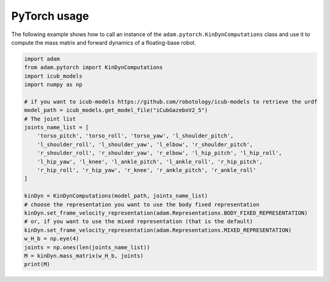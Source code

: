PyTorch usage
=============

The following example shows how to call an instance of the ``adam.pytorch.KinDynComputations`` class and use it to compute the mass matrix and forward dynamics of a floating-base robot.

.. code-block:: python

    import adam
    from adam.pytorch import KinDynComputations
    import icub_models
    import numpy as np

    # if you want to icub-models https://github.com/robotology/icub-models to retrieve the urdf
    model_path = icub_models.get_model_file("iCubGazeboV2_5")
    # The joint list
    joints_name_list = [
        'torso_pitch', 'torso_roll', 'torso_yaw', 'l_shoulder_pitch',
        'l_shoulder_roll', 'l_shoulder_yaw', 'l_elbow', 'r_shoulder_pitch',
        'r_shoulder_roll', 'r_shoulder_yaw', 'r_elbow', 'l_hip_pitch', 'l_hip_roll',
        'l_hip_yaw', 'l_knee', 'l_ankle_pitch', 'l_ankle_roll', 'r_hip_pitch',
        'r_hip_roll', 'r_hip_yaw', 'r_knee', 'r_ankle_pitch', 'r_ankle_roll'
    ]

    kinDyn = KinDynComputations(model_path, joints_name_list)
    # choose the representation you want to use the body fixed representation
    kinDyn.set_frame_velocity_representation(adam.Representations.BODY_FIXED_REPRESENTATION)
    # or, if you want to use the mixed representation (that is the default)
    kinDyn.set_frame_velocity_representation(adam.Representations.MIXED_REPRESENTATION)
    w_H_b = np.eye(4)
    joints = np.ones(len(joints_name_list))
    M = kinDyn.mass_matrix(w_H_b, joints)
    print(M)
